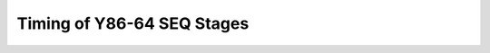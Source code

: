 Timing of Y86-64 SEQ Stages
***************************

.. raw:: html

   <iframe width="700" height="400" src="https://www.youtube.com/embed/Y-Cak35O5V4?list=PLAN5AcM4p7jcTwCe-q-A6ziFdvkrXmnGe" title="4 timing" frameborder="0" allow="accelerometer; autoplay; clipboard-write; encrypted-media; gyroscope; picture-in-picture" allowfullscreen></iframe>

